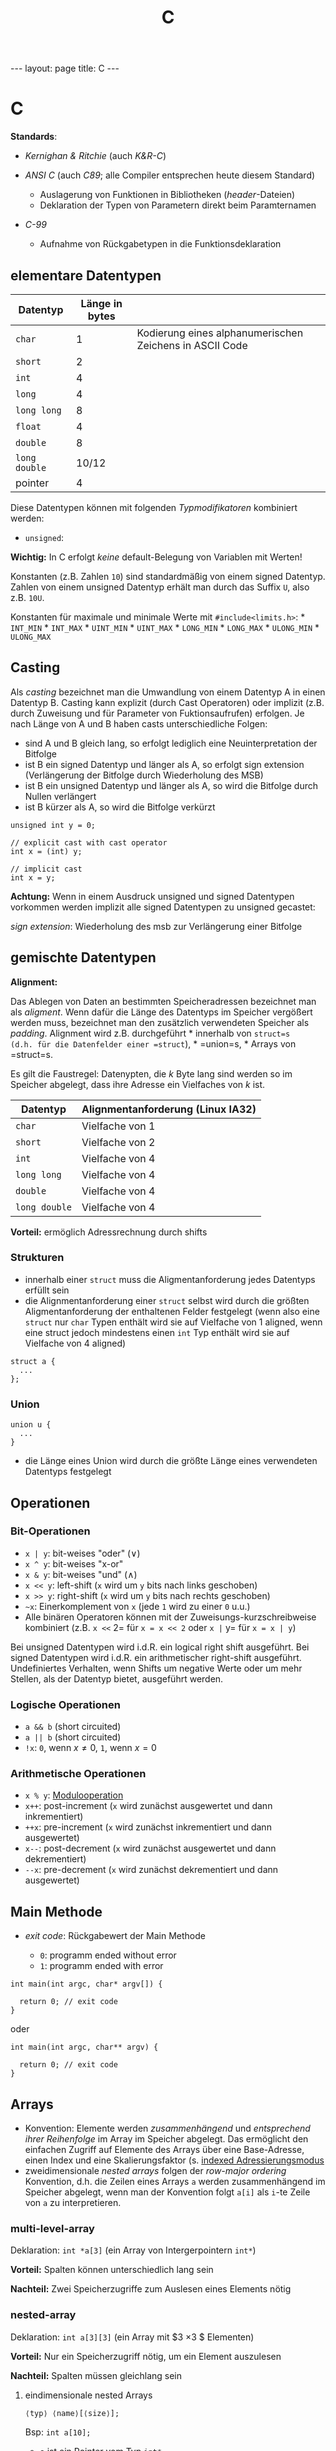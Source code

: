 #+TITLE: C
#+STARTUP: content
#+STARTUP: latexpreview
#+STARTUP: inlineimages
#+OPTIONS: toc:nil
#+HTML_MATHJAX: align: left indent: 5em tagside: left
#+BEGIN_HTML
---
layout: page
title: C
---
#+END_HTML

* C

*Standards*:

-  /Kernighan & Ritchie/ (auch /K&R-C/)
-  /ANSI C/ (auch /C89/; alle Compiler entsprechen heute diesem
   Standard)

   -  Auslagerung von Funktionen in Bibliotheken (/header/-Dateien)
   -  Deklaration der Typen von Parametern direkt beim Paramternamen

-  /C-99/

   -  Aufnahme von Rückgabetypen in die Funktionsdeklaration

** elementare Datentypen

| Datentyp        | Länge in bytes   |                                                           |
|-----------------+------------------+-----------------------------------------------------------|
| =char=          | 1                | Kodierung eines alphanumerischen Zeichens in ASCII Code   |
| =short=         | 2                |                                                           |
| =int=           | 4                |                                                           |
| =long=          | 4                |                                                           |
| =long long=     | 8                |                                                           |
| =float=         | 4                |                                                           |
| =double=        | 8                |                                                           |
| =long double=   | 10/12            |                                                           |
| pointer         | 4                |                                                           |

Diese Datentypen können mit folgenden /Typmodifikatoren/ kombiniert
werden:

-  =unsigned=:

*Wichtig:* In C erfolgt /keine/ default-Belegung von Variablen mit
Werten!

Konstanten (z.B. Zahlen =10=) sind standardmäßig von einem signed
Datentyp. Zahlen von einem unsigned Datentyp erhält man durch das Suffix
=U=, also z.B. =10U=.

Konstanten für maximale und minimale Werte mit =#include<limits.h>=: *
=INT_MIN= * =INT_MAX= * =UINT_MIN= * =UINT_MAX= * =LONG_MIN= *
=LONG_MAX= * =ULONG_MIN= * =ULONG_MAX=

** Casting

Als /casting/ bezeichnet man die Umwandlung von einem Datentyp A in
einen Datentyp B. Casting kann explizit (durch Cast Operatoren) oder
implizit (z.B. durch Zuweisung und für Parameter von Fuktionsaufrufen)
erfolgen. Je nach Länge von A und B haben casts unterschiedliche Folgen:

-  sind A und B gleich lang, so erfolgt lediglich eine Neuinterpretation
   der Bitfolge
-  ist B ein signed Datentyp und länger als A, so erfolgt sign extension
   (Verlängerung der Bitfolge durch Wiederholung des MSB)
-  ist B ein unsigned Datentyp und länger als A, so wird die Bitfolge
   durch Nullen verlängert
-  ist B kürzer als A, so wird die Bitfolge verkürzt

#+BEGIN_EXAMPLE
    unsigned int y = 0;

    // explicit cast with cast operator
    int x = (int) y;

    // implicit cast
    int x = y;
#+END_EXAMPLE

*Achtung:* Wenn in einem Ausdruck unsigned und signed Datentypen
vorkommen werden implizit alle signed Datentypen zu unsigned gecastet:

/sign extension/: Wiederholung des msb zur Verlängerung einer Bitfolge

** gemischte Datentypen

*Alignment:*

Das Ablegen von Daten an bestimmten Speicheradressen bezeichnet man als
/aligment/. Wenn dafür die Länge des Datentyps im Speicher vergößert
werden muss, bezeichnet man den zusätzlich verwendeten Speicher als
/padding/. Alignment wird z.B. durchgeführt * innerhalb von =struct=s
(d.h. für die Datenfelder einer =struct=), * =union=s, * Arrays von
=struct=s.

Es gilt die Faustregel: Datenypten, die $k$ Byte lang sind werden so im
Speicher abgelegt, dass ihre Adresse ein Vielfaches von $k$ ist.

| Datentyp        | Alignmentanforderung (Linux IA32)   |
|-----------------+-------------------------------------|
| =char=          | Vielfache von 1                     |
| =short=         | Vielfache von 2                     |
| =int=           | Vielfache von 4                     |
| =long long=     | Vielfache von 4                     |
| =double=        | Vielfache von 4                     |
| =long double=   | Vielfache von 4                     |

*Vorteil:* ermöglich Adressrechnung durch shifts

*** Strukturen

-  innerhalb einer =struct= muss die Aligmentanforderung jedes Datentyps
   erfüllt sein
-  die Alignmentanforderung einer =struct= selbst wird durch die größten
   Aligmentanforderung der enthaltenen Felder festgelegt (wenn also eine
   =struct= nur =char= Typen enthält wird sie auf Vielfache von 1
   aligned, wenn eine struct jedoch mindestens einen =int= Typ enthält
   wird sie auf Vielfache von 4 aligned)

#+BEGIN_EXAMPLE
    struct a {
      ...
    };
#+END_EXAMPLE

*** Union

#+BEGIN_EXAMPLE
    union u {
      ...
    }
#+END_EXAMPLE

-  die Länge eines Union wird durch die größte Länge eines verwendeten
   Datentyps festgelegt

** Operationen

*** Bit-Operationen

-  =x | y=: bit-weises "oder" ($\vee$)
-  =x ^ y=: bit-weises "x-or"
-  =x & y=: bit-weises "und" ($\wedge$)
-  =x << y=: left-shift (=x= wird um =y= bits nach links geschoben)
-  =x >> y=: right-shift (=x= wird um =y= bits nach rechts geschoben)
-  =~x=: Einerkomplement von =x= (jede =1= wird zu einer =0= u.u.)
-  Alle binären Operatoren können mit der Zuweisungs-kurzschreibweise
   kombiniert (z.B. =x <<= 2= für =x = x << 2= oder =x |= y= für
   =x = x | y=)

Bei unsigned Datentypen wird i.d.R. ein logical right shift ausgeführt.
Bei signed Datentypen wird i.d.R. ein arithmetischer right-shift
ausgeführt. Undefiniertes Verhalten, wenn Shifts um negative Werte oder
um mehr Stellen, als der Datentyp bietet, ausgeführt werden.

*** Logische Operationen

-  =a && b= (short circuited)
-  =a || b= (short circuited)
-  =!x=: =0=, wenn $x \neq 0$, =1=, wenn $x=0$

*** Arithmetische Operationen

-  =x % y=: [[../mathe/modulorelation.md][Modulooperation]]
-  =x++=: post-increment (=x= wird zunächst ausgewertet und dann
   inkrementiert)
-  =++x=: pre-increment (=x= wird zunächst inkrementiert und dann
   ausgewertet)
-  =x--=: post-decrement (=x= wird zunächst ausgewertet und dann
   dekrementiert)
-  =--x=: pre-decrement (=x= wird zunächst dekrementiert und dann
   ausgewertet)

** Main Methode

-  /exit code/: Rückgabewert der Main Methode

   -  =0=: programm ended without error
   -  =1=: programm ended with error

#+BEGIN_EXAMPLE
    int main(int argc, char* argv[]) {

      return 0; // exit code
    }
#+END_EXAMPLE

oder

#+BEGIN_EXAMPLE
    int main(int argc, char** argv) {

      return 0; // exit code
    }
#+END_EXAMPLE

** Arrays

-  Konvention: Elemente werden /zusammenhängend/ und /entsprechend ihrer
   Reihenfolge/ im Array im Speicher abgelegt. Das ermöglicht den
   einfachen Zugriff auf Elemente des Arrays über eine Base-Adresse,
   einen Index und eine Skalierungsfaktor (s.
   [[../oar/ia_32_assembler][indexed Adressierungsmodus]]
-  zweidimensionale /nested arrays/ folgen der /row-major ordering/
   Konvention, d.h. die Zeilen eines Arrays =a= werden zusammenhängend
   im Speicher abgelegt, wenn man der Konvention folgt =a[i]= als =i=-te
   Zeile von =a= zu interpretieren.

*** multi-level-array

Deklaration: =int *a[3]= (ein Array von Intergerpointern =int*=)

*Vorteil:* Spalten können unterschiedlich lang sein

*Nachteil:* Zwei Speicherzugriffe zum Auslesen eines Elements nötig

*** nested-array

Deklaration: =int a[3][3]= (ein Array mit $3 \times 3 $ Elementen)

*Vorteil:* Nur ein Speicherzugriff nötig, um ein Element auszulesen

*Nachteil:* Spalten müssen gleichlang sein

**** eindimensionale nested Arrays

#+BEGIN_EXAMPLE
    ⟨typ⟩ ⟨name⟩[⟨size⟩];
#+END_EXAMPLE

Bsp: =int a[10];=

-  =a= ist ein Pointer vom Typ =int*=
-  =*a= liefert den Wert des ersten Elements in =a=. =*a= ist äquivalent
   zu =a[0]=.
-  =a + i= ist ein Pointer auf das =i=-te Element in =a=
-  =*(a + k)= liefert den Wert des =k=-te Elements in =a=. =*(a + k)=
   ist äquivalent zu =a[k]=.
-  =&(a[j])= ist ein Pointer auf das =j=-te Element in =a=
-  Größe: =⟨size⟩ * ⟨typgröße⟩= Bytes

**** zweidimensionale nested Arrays

#+BEGIN_EXAMPLE
    ⟨typ⟩ ⟨name⟩[⟨size⟩][⟨size⟩];
#+END_EXAMPLE

Bsp: =int a[10][10];=

-  =a= ist ein Array von Integerarrays, d.h. =a= ist ein Pointer vom Typ
   =(int*)*= oder kurz =int**=
-  =*a= liefert die Adresse des ersten Integerarrays in =a= (d.h. die
   Adresse von dessen ersten Wert). =*a= ist äquivalent zu =a[0]=
-  =a[i]= ist ein Pointer auf das =i=-te Integerarray in =a=. Da Arrays
   zusammenhängend im Speicher abgelegt werden, kann man sagen, dass die
   Spalten einer Matrix zusammenhängen im Speicher abgelegt werden
   (/row-major ordering/-Konvention), wenn man der Konvention folgt =i=
   als Zeilenindex zu interpretieren.
-  =a[i][j]= liefert den Wert des =j=-ten Elements im =i=-ten
   Integerarray in =a=.
-  Größe: =⟨zeilen⟩ * ⟨spalten⟩ * ⟨typgröße⟩= Bytes

** Prozesse in C

[[../os/process][s. Prozesse]]

** GCC Flags

-  =-S=: erzeuge =.s= files mit assembler code
-  Optimierungsstufen: =-01=, =-02=, =-03=
